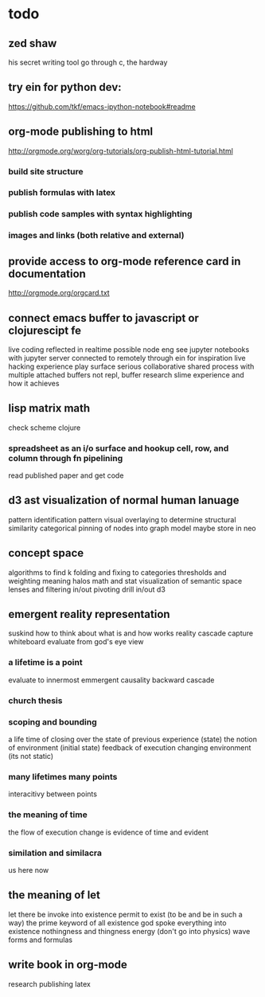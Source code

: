 * todo
:PROPERTIES:
:ID:       52f3a6c1-0763-4993-8993-b87c098ff4fc
:PUBDATE:  <2015-10-04 Sun 02:54>
:END:

** zed shaw
:PROPERTIES:
:ID:       fdb5f69d-52d1-4fb7-8a8a-2f853b8a1da2
:END:

his secret writing tool
go through c, the hardway

** try ein for python dev:
:PROPERTIES:
:ID:       5f5d5e6e-bccc-4716-9c83-d2db29e9c49c
:END:
https://github.com/tkf/emacs-ipython-notebook#readme

** org-mode publishing to html
:PROPERTIES:
:ID:       8ff07bef-12dc-4d28-b2fb-0874520a52e9
:END:

http://orgmode.org/worg/org-tutorials/org-publish-html-tutorial.html

*** build site structure
:PROPERTIES:
:ID:       8493e08d-9a3a-4847-95b6-9822dd41dfd2
:END:
*** publish formulas with latex
:PROPERTIES:
:ID:       96623c70-85ee-4958-99fa-1ee1783cc595
:END:
*** publish code samples with syntax highlighting
:PROPERTIES:
:ID:       d8c342ea-eca0-40a2-92fc-578e417b4fcc
:END:
*** images and links (both relative and external)
:PROPERTIES:
:ID:       40b62b13-d7cb-4a19-856d-e0d40f3e7737
:END:

** provide access to org-mode reference card in documentation
:PROPERTIES:
:ID:       1c689196-78e8-4306-86cd-295b085375c4
:END:

http://orgmode.org/orgcard.txt
** connect emacs buffer to javascript or clojurescipt fe
:PROPERTIES:
:ID:       5327b704-cc4e-4da7-9fcc-2429b8ee21de
:END:

live coding reflected in realtime
possible node eng
see jupyter notebooks with jupyter server connected to remotely through ein for inspiration
live hacking experience
play surface
serious collaborative shared process with multiple attached buffers
not repl, buffer
research slime experience and how it achieves
** lisp matrix math
:PROPERTIES:
:ID:       b2f265da-6f40-4ba1-82cb-f2cf0b7a485f
:END:

check scheme
clojure

*** spreadsheet as an i/o surface and hookup cell, row, and column through fn pipelining 
:PROPERTIES:
:ID:       dd4a80d2-8882-43e3-a0fb-233c907bccc0
:END:

read published paper and get code

** d3 ast visualization of normal human lanuage
:PROPERTIES:
:ID:       9fcc1d84-c90e-4d85-8ecc-c75416ccf1c7
:END:

pattern identification
pattern visual overlaying to determine structural similarity
categorical pinning of nodes into graph model
maybe store in neo

** concept space
:PROPERTIES:
:ID:       985e7e25-a157-42b1-b0bd-2107435972b3
:END:

algorithms to find k
folding and fixing to categories
thresholds and weighting
meaning halos
math and stat
visualization of semantic space
lenses and filtering in/out
pivoting
drill in/out
d3

** emergent reality representation
:PROPERTIES:
:ID:       d51727cf-4965-4926-9f64-fdde3cb37b12
:END:

suskind how to think about what is and how works
reality cascade
capture whiteboard
evaluate from god's eye view

*** a lifetime is a point
:PROPERTIES:
:ID:       591e1985-229e-4a11-ab5f-00262b9958ff
:END:

evaluate to innermost
emmergent causality backward cascade

*** church thesis
:PROPERTIES:
:ID:       0042ff22-645d-48a3-9be4-a9a07e16f23b
:END:

*** scoping and bounding
:PROPERTIES:
:ID:       0d82bc97-0211-4ce6-adb6-5cbc5d2d9e7f
:END:

a life time of closing over the state of previous experience (state)
the notion of environment (initial state)
feedback of execution changing environment (its not static)

*** many lifetimes many points
:PROPERTIES:
:ID:       29bb9ca9-2cba-4f20-83a4-a1315baa8c3f
:END:

interacitivy between points

*** the meaning of time
:PROPERTIES:
:ID:       bbbd2888-dde0-4814-aae1-a9053244db8f
:END:

the flow of execution
change is evidence of time and evident

*** similation and similacra
:PROPERTIES:
:ID:       4212fbb3-084f-472b-9940-ebf0cdc6d73c
:END:

us
here
now

** the meaning of let
:PROPERTIES:
:ID:       7f64dd88-a0a2-455a-87fe-a46004305cf4
:END:

let there be
invoke into existence
permit to exist (to be and be in such a way)
the prime keyword of all existence
god spoke everything into existence
nothingness and thingness
energy (don't go into physics)
wave forms and formulas

** write book in org-mode
:PROPERTIES:
:ID:       2c102cc6-f212-4466-a9aa-2f669c2a18fc
:END:

research
publishing latex
